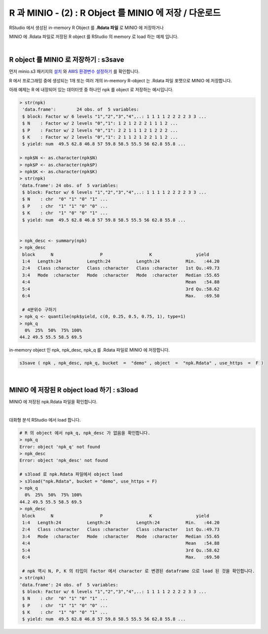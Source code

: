 R 과 MINIO - (2) : R Object 를  MINIO 에 저장 / 다운로드
========================================================================

RStudio 에서 생성된  in-memory R Object 를 **.Rdata 파일** 로 MINIO 에 저장하거나

MINIO 에 .Rdata 파일로 저장된 R object 를 RStudio 의 memory 로 load 하는 예제 입니다.

|

R object 를 MINIO 로 저장하기  : s3save
--------------------------------------------------------

먼저 minio.s3 패키지의 `설치 <http://docs.iris.tools/manual/IRIS-Tutorial/IRIS_Analyzer/05_ia/07_R_and_minio/R_MINIO_01.html#id1>`__ 와 `AWS 환경변수 설정하기 <http://docs.iris.tools/manual/IRIS-Tutorial/IRIS_Analyzer/05_ia/07_R_and_minio/R_MINIO_01.html#aws>`__ 를 확인합니다.

R 에서 프로그래밍 중에 생성되는 1개 또는 여러 개의 in-memory R-object 는 
.Rdata 파일 포맷으로 MINIO 에 저장합니다.

아래 예제는 R 에 내장되어 있는 데이터셋 중 하나인 npk 를 object 로 저장하는 예시입니다.

.. code::

  > str(npk)
   'data.frame':	24 obs. of  5 variables:
   $ block: Factor w/ 6 levels "1","2","3","4",..: 1 1 1 1 2 2 2 2 3 3 ...
   $ N    : Factor w/ 2 levels "0","1": 1 2 1 2 2 2 1 1 1 2 ...
   $ P    : Factor w/ 2 levels "0","1": 2 2 1 1 1 2 1 2 2 2 ...
   $ K    : Factor w/ 2 levels "0","1": 2 1 1 2 1 2 2 1 1 2 ...
   $ yield: num  49.5 62.8 46.8 57 59.8 58.5 55.5 56 62.8 55.8 ...

  > npk$N <- as.character(npk$N)
  > npk$P <- as.character(npk$P)
  > npk$K <- as.character(npk$K)
  > str(npk)
  'data.frame':	24 obs. of  5 variables:
   $ block: Factor w/ 6 levels "1","2","3","4",..: 1 1 1 1 2 2 2 2 3 3 ...
   $ N    : chr  "0" "1" "0" "1" ...
   $ P    : chr  "1" "1" "0" "0" ...
   $ K    : chr  "1" "0" "0" "1" ...
   $ yield: num  49.5 62.8 46.8 57 59.8 58.5 55.5 56 62.8 55.8 ...


  > npk_desc <- summary(npk)
  > npk_desc
   block      N                  P                  K                 yield      
   1:4   Length:24          Length:24          Length:24          Min.   :44.20  
   2:4   Class :character   Class :character   Class :character   1st Qu.:49.73  
   3:4   Mode  :character   Mode  :character   Mode  :character   Median :55.65  
   4:4                                                            Mean   :54.88  
   5:4                                                            3rd Qu.:58.62  
   6:4                                                            Max.   :69.50

   # 4분위수 구하기  
  > npk_q <- quantile(npk$yield, c(0, 0.25, 0.5, 0.75, 1), type=1)
  > npk_q
    0%  25%  50%  75% 100% 
  44.2 49.5 55.5 58.5 69.5 


in-memory object 인 npk, npk_desc, npk_q 를 .Rdata 파일로 MINIO 에 저장합니다.

.. code::


  s3save ( npk , npk_desc, npk_q, bucket  =  "demo" , object  =  "npk.Rdata" , use_https  =  F )


|

MINIO 에 저장된 R object load 하기 : s3load
----------------------------------------------------

MINIO 에 저장된 npk.Rdata 파일을 확인합니다.

.. image:: images/minio_file_01.png
    :scale: 60%
    :alt: minio file 01

|

대화형 분석 RStudio 에서 load 합니다.

.. code::

  # R 의 object 에서 npk_q, npk_desc 가 없음을 확인합니다.
  > npk_q
  Error: object 'npk_q' not found
  > npk_desc
  Error: object 'npk_desc' not found

  # s3load 로 npk.Rdata 파일에서 object load
  > s3load("npk.Rdata", bucket = "demo", use_https = F)
  > npk_q
    0%  25%  50%  75% 100% 
  44.2 49.5 55.5 58.5 69.5 
  > npk_desc
   block      N                  P                  K                 yield      
   1:4   Length:24          Length:24          Length:24          Min.   :44.20  
   2:4   Class :character   Class :character   Class :character   1st Qu.:49.73  
   3:4   Mode  :character   Mode  :character   Mode  :character   Median :55.65  
   4:4                                                            Mean   :54.88  
   5:4                                                            3rd Qu.:58.62  
   6:4                                                            Max.   :69.50  

   # npk 역시 N, P, K 의 타입이 factor 에서 character 로 변경된 dataframe 으로 load 된 것을 확인합니다.
  > str(npk)
  'data.frame':	24 obs. of  5 variables:
   $ block: Factor w/ 6 levels "1","2","3","4",..: 1 1 1 1 2 2 2 2 3 3 ...
   $ N    : chr  "0" "1" "0" "1" ...
   $ P    : chr  "1" "1" "0" "0" ...
   $ K    : chr  "1" "0" "0" "1" ...
   $ yield: num  49.5 62.8 46.8 57 59.8 58.5 55.5 56 62.8 55.8 ...


